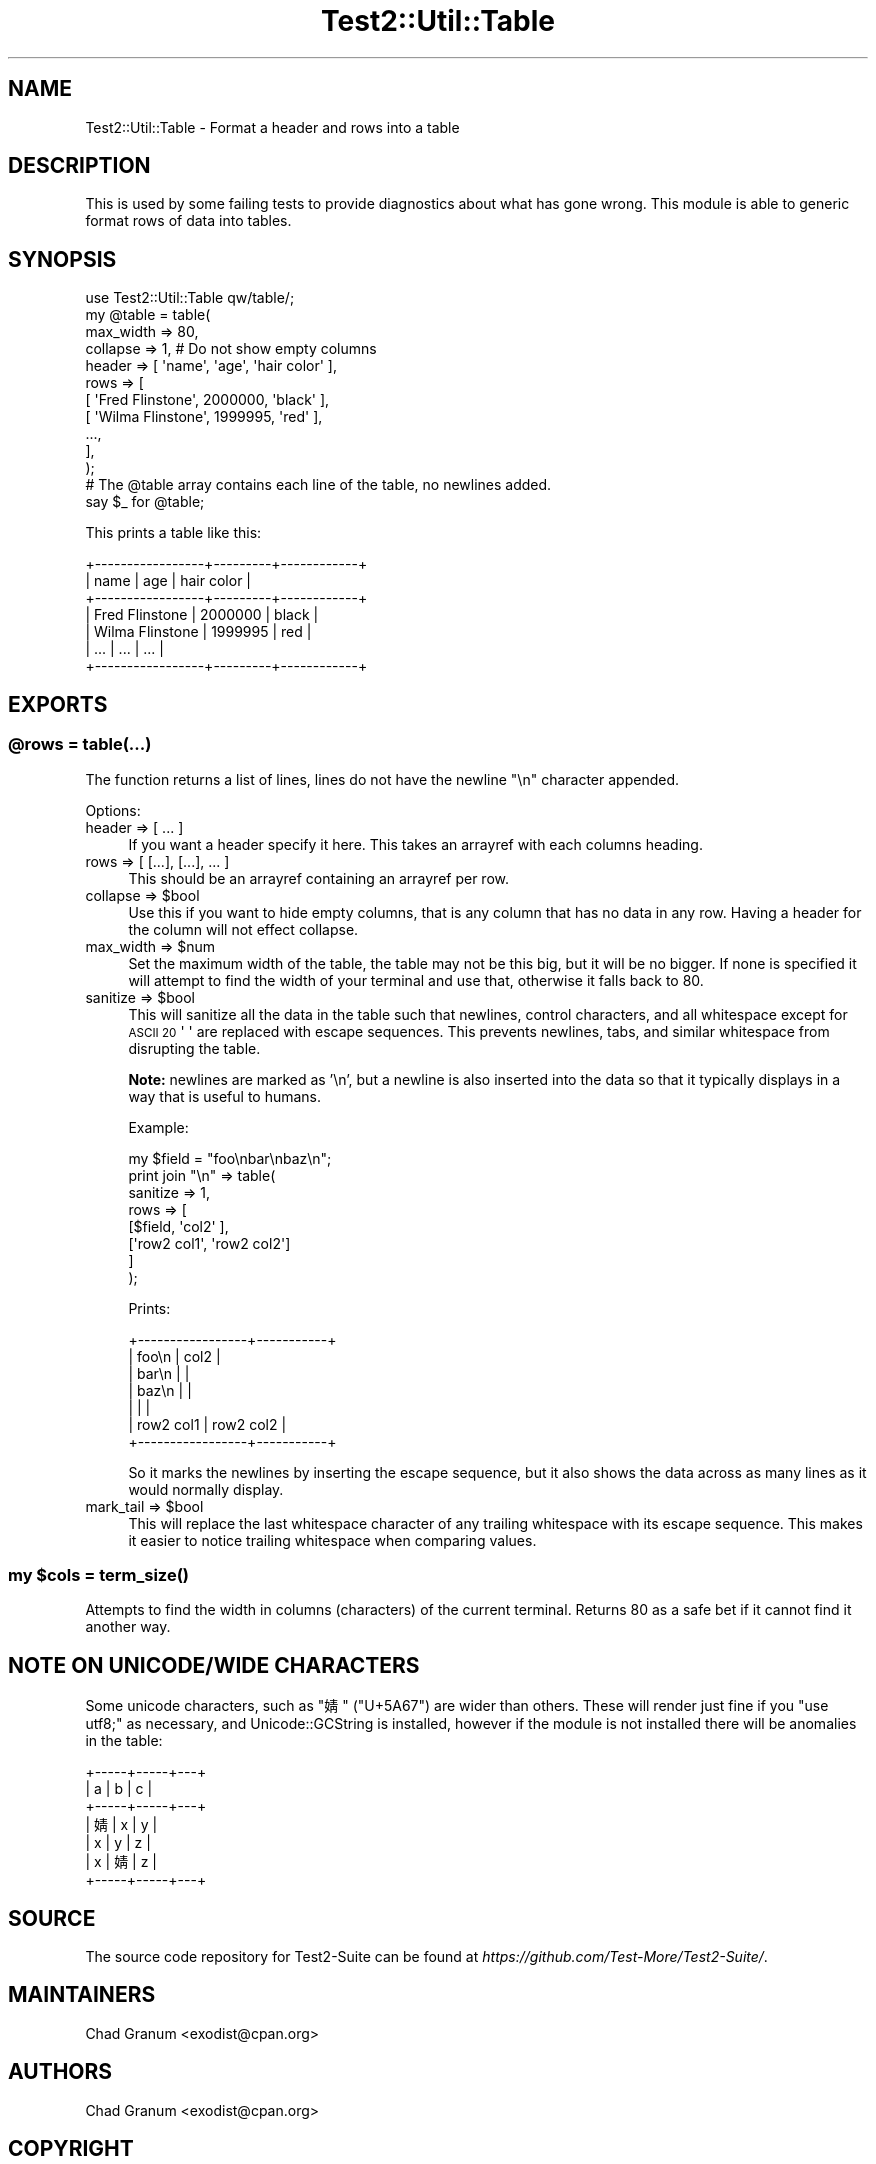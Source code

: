 .\" Automatically generated by Pod::Man 4.09 (Pod::Simple 3.35)
.\"
.\" Standard preamble:
.\" ========================================================================
.de Sp \" Vertical space (when we can't use .PP)
.if t .sp .5v
.if n .sp
..
.de Vb \" Begin verbatim text
.ft CW
.nf
.ne \\$1
..
.de Ve \" End verbatim text
.ft R
.fi
..
.\" Set up some character translations and predefined strings.  \*(-- will
.\" give an unbreakable dash, \*(PI will give pi, \*(L" will give a left
.\" double quote, and \*(R" will give a right double quote.  \*(C+ will
.\" give a nicer C++.  Capital omega is used to do unbreakable dashes and
.\" therefore won't be available.  \*(C` and \*(C' expand to `' in nroff,
.\" nothing in troff, for use with C<>.
.tr \(*W-
.ds C+ C\v'-.1v'\h'-1p'\s-2+\h'-1p'+\s0\v'.1v'\h'-1p'
.ie n \{\
.    ds -- \(*W-
.    ds PI pi
.    if (\n(.H=4u)&(1m=24u) .ds -- \(*W\h'-12u'\(*W\h'-12u'-\" diablo 10 pitch
.    if (\n(.H=4u)&(1m=20u) .ds -- \(*W\h'-12u'\(*W\h'-8u'-\"  diablo 12 pitch
.    ds L" ""
.    ds R" ""
.    ds C` ""
.    ds C' ""
'br\}
.el\{\
.    ds -- \|\(em\|
.    ds PI \(*p
.    ds L" ``
.    ds R" ''
.    ds C`
.    ds C'
'br\}
.\"
.\" Escape single quotes in literal strings from groff's Unicode transform.
.ie \n(.g .ds Aq \(aq
.el       .ds Aq '
.\"
.\" If the F register is >0, we'll generate index entries on stderr for
.\" titles (.TH), headers (.SH), subsections (.SS), items (.Ip), and index
.\" entries marked with X<> in POD.  Of course, you'll have to process the
.\" output yourself in some meaningful fashion.
.\"
.\" Avoid warning from groff about undefined register 'F'.
.de IX
..
.if !\nF .nr F 0
.if \nF>0 \{\
.    de IX
.    tm Index:\\$1\t\\n%\t"\\$2"
..
.    if !\nF==2 \{\
.        nr % 0
.        nr F 2
.    \}
.\}
.\" ========================================================================
.\"
.IX Title "Test2::Util::Table 3"
.TH Test2::Util::Table 3 "2020-12-16" "perl v5.26.2" "User Contributed Perl Documentation"
.\" For nroff, turn off justification.  Always turn off hyphenation; it makes
.\" way too many mistakes in technical documents.
.if n .ad l
.nh
.SH "NAME"
Test2::Util::Table \- Format a header and rows into a table
.SH "DESCRIPTION"
.IX Header "DESCRIPTION"
This is used by some failing tests to provide diagnostics about what has gone
wrong. This module is able to generic format rows of data into tables.
.SH "SYNOPSIS"
.IX Header "SYNOPSIS"
.Vb 1
\&    use Test2::Util::Table qw/table/;
\&
\&    my @table = table(
\&        max_width => 80,
\&        collapse => 1, # Do not show empty columns
\&        header => [ \*(Aqname\*(Aq, \*(Aqage\*(Aq, \*(Aqhair color\*(Aq ],
\&        rows => [
\&            [ \*(AqFred Flinstone\*(Aq,  2000000, \*(Aqblack\*(Aq ],
\&            [ \*(AqWilma Flinstone\*(Aq, 1999995, \*(Aqred\*(Aq ],
\&            ...,
\&        ],
\&    );
\&
\&    # The @table array contains each line of the table, no newlines added.
\&    say $_ for @table;
.Ve
.PP
This prints a table like this:
.PP
.Vb 7
\&    +\-\-\-\-\-\-\-\-\-\-\-\-\-\-\-\-\-+\-\-\-\-\-\-\-\-\-+\-\-\-\-\-\-\-\-\-\-\-\-+
\&    | name            | age     | hair color |
\&    +\-\-\-\-\-\-\-\-\-\-\-\-\-\-\-\-\-+\-\-\-\-\-\-\-\-\-+\-\-\-\-\-\-\-\-\-\-\-\-+
\&    | Fred Flinstone  | 2000000 | black      |
\&    | Wilma Flinstone | 1999995 | red        |
\&    | ...             | ...     | ...        |
\&    +\-\-\-\-\-\-\-\-\-\-\-\-\-\-\-\-\-+\-\-\-\-\-\-\-\-\-+\-\-\-\-\-\-\-\-\-\-\-\-+
.Ve
.SH "EXPORTS"
.IX Header "EXPORTS"
.ie n .SS "@rows = table(...)"
.el .SS "\f(CW@rows\fP = table(...)"
.IX Subsection "@rows = table(...)"
The function returns a list of lines, lines do not have the newline \f(CW\*(C`\en\*(C'\fR
character appended.
.PP
Options:
.IP "header => [ ... ]" 4
.IX Item "header => [ ... ]"
If you want a header specify it here. This takes an arrayref with each columns
heading.
.IP "rows => [ [...], [...], ... ]" 4
.IX Item "rows => [ [...], [...], ... ]"
This should be an arrayref containing an arrayref per row.
.ie n .IP "collapse => $bool" 4
.el .IP "collapse => \f(CW$bool\fR" 4
.IX Item "collapse => $bool"
Use this if you want to hide empty columns, that is any column that has no data
in any row. Having a header for the column will not effect collapse.
.ie n .IP "max_width => $num" 4
.el .IP "max_width => \f(CW$num\fR" 4
.IX Item "max_width => $num"
Set the maximum width of the table, the table may not be this big, but it will
be no bigger. If none is specified it will attempt to find the width of your
terminal and use that, otherwise it falls back to \f(CW80\fR.
.ie n .IP "sanitize => $bool" 4
.el .IP "sanitize => \f(CW$bool\fR" 4
.IX Item "sanitize => $bool"
This will sanitize all the data in the table such that newlines, control
characters, and all whitespace except for \s-1ASCII 20\s0 \f(CW\*(Aq \*(Aq\fR are replaced with
escape sequences. This prevents newlines, tabs, and similar whitespace from
disrupting the table.
.Sp
\&\fBNote:\fR newlines are marked as '\en', but a newline is also inserted into the
data so that it typically displays in a way that is useful to humans.
.Sp
Example:
.Sp
.Vb 1
\&    my $field = "foo\enbar\enbaz\en";
\&
\&    print join "\en" => table(
\&        sanitize => 1,
\&        rows => [
\&            [$field,      \*(Aqcol2\*(Aq     ],
\&            [\*(Aqrow2 col1\*(Aq, \*(Aqrow2 col2\*(Aq]
\&        ]
\&    );
.Ve
.Sp
Prints:
.Sp
.Vb 7
\&    +\-\-\-\-\-\-\-\-\-\-\-\-\-\-\-\-\-+\-\-\-\-\-\-\-\-\-\-\-+
\&    | foo\en           | col2      |
\&    | bar\en           |           |
\&    | baz\en           |           |
\&    |                 |           |
\&    | row2 col1       | row2 col2 |
\&    +\-\-\-\-\-\-\-\-\-\-\-\-\-\-\-\-\-+\-\-\-\-\-\-\-\-\-\-\-+
.Ve
.Sp
So it marks the newlines by inserting the escape sequence, but it also shows
the data across as many lines as it would normally display.
.ie n .IP "mark_tail => $bool" 4
.el .IP "mark_tail => \f(CW$bool\fR" 4
.IX Item "mark_tail => $bool"
This will replace the last whitespace character of any trailing whitespace with
its escape sequence. This makes it easier to notice trailing whitespace when
comparing values.
.ie n .SS "my $cols = \fIterm_size()\fP"
.el .SS "my \f(CW$cols\fP = \fIterm_size()\fP"
.IX Subsection "my $cols = term_size()"
Attempts to find the width in columns (characters) of the current terminal.
Returns 80 as a safe bet if it cannot find it another way.
.SH "NOTE ON UNICODE/WIDE CHARACTERS"
.IX Header "NOTE ON UNICODE/WIDE CHARACTERS"
Some unicode characters, such as \f(CW\*(C`婧\*(C'\fR (\f(CW\*(C`U+5A67\*(C'\fR) are wider than others. These
will render just fine if you \f(CW\*(C`use utf8;\*(C'\fR as necessary, and
Unicode::GCString is installed, however if the module is not installed there
will be anomalies in the table:
.PP
.Vb 7
\&    +\-\-\-\-\-+\-\-\-\-\-+\-\-\-+
\&    | a   | b   | c |
\&    +\-\-\-\-\-+\-\-\-\-\-+\-\-\-+
\&    | 婧 | x   | y |
\&    | x   | y   | z |
\&    | x   | 婧 | z |
\&    +\-\-\-\-\-+\-\-\-\-\-+\-\-\-+
.Ve
.SH "SOURCE"
.IX Header "SOURCE"
The source code repository for Test2\-Suite can be found at
\&\fIhttps://github.com/Test\-More/Test2\-Suite/\fR.
.SH "MAINTAINERS"
.IX Header "MAINTAINERS"
.IP "Chad Granum <exodist@cpan.org>" 4
.IX Item "Chad Granum <exodist@cpan.org>"
.SH "AUTHORS"
.IX Header "AUTHORS"
.PD 0
.IP "Chad Granum <exodist@cpan.org>" 4
.IX Item "Chad Granum <exodist@cpan.org>"
.PD
.SH "COPYRIGHT"
.IX Header "COPYRIGHT"
Copyright 2018 Chad Granum <exodist@cpan.org>.
.PP
This program is free software; you can redistribute it and/or
modify it under the same terms as Perl itself.
.PP
See \fIhttp://dev.perl.org/licenses/\fR
